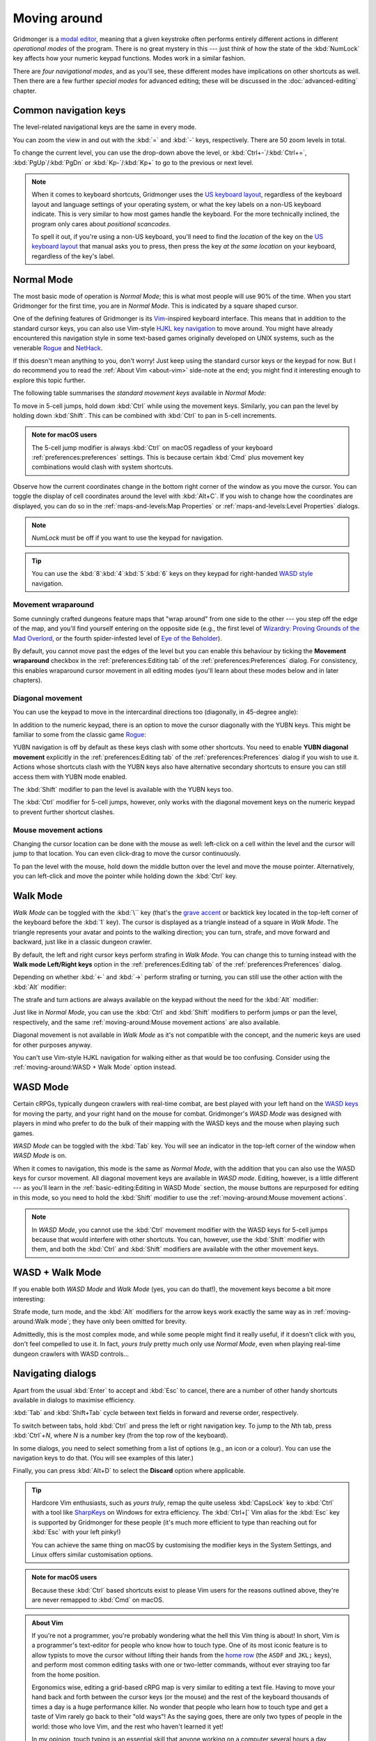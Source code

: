 *************
Moving around
*************

Gridmonger is a `modal editor
<https://en.wikipedia.org/wiki/Mode_(user_interface)>`_, meaning that a given
keystroke often performs entirely different actions in different *operational
modes* of the program.  There is no great mystery in this --- just think of
how the state of the :kbd:`NumLock` key affects how your numeric keypad
functions. Modes work in a similar fashion.

There are *four navigational modes*, and as you'll see, these different modes
have implications on other shortcuts as well. Then there are a few further
*special modes* for advanced editing; these will be discussed in the
:doc:`advanced-editing` chapter.


Common navigation keys
======================

The level-related navigational keys are the same in every mode.


You can zoom the view in and out with the :kbd:`=` and :kbd:`-` keys,
respectively. There are 50 zoom levels in total.

To change the current level, you can use the drop-down above the level, or
:kbd:`Ctrl+-`/:kbd:`Ctrl+=`, :kbd:`PgUp`/:kbd:`PgDn` or :kbd:`Kp-`/:kbd:`Kp+`
to go to the previous or next level.

.. note::

   When it comes to keyboard shortcuts, Gridmonger uses the `US keyboard
   layout <https://kbdlayout.info/KBDUS>`_, regardless of the keyboard layout
   and language settings of your operating system, or what the key labels on
   a non-US keyboard indicate. This is very similar to how most games handle
   the keyboard. For the more technically inclined, the program only cares
   about *positional scancodes*.

   To spell it out, if you're using a non-US keyboard, you'll need to find
   the *location* of the key on the `US keyboard layout
   <https://kbdlayout.info/KBDUS>`_ that manual asks you to press, then press
   the key *at the same location* on your keyboard, regardless of the key's
   label.


Normal Mode
===========

The most basic mode of operation is *Normal Mode*; this is what most people
will use 90% of the time. When you start Gridmonger for the first time, you
are in *Normal Mode*. This is indicated by a square shaped cursor.

.. raw:: html

    <div class="figure">
      <a href="_static/img/mode-normal.png" class="glightbox">
        <img alt="Normal mode (square cursor)" src="_static/img/mode-normal.png" style="width: 25%;">
      </a>
        <p class="caption">
          <span>Normal Mode (square cursor)</span>
        </p>
    </div>


One of the defining features of Gridmonger is its `Vim
<https://en.wikipedia.org/wiki/Vim_(text_editor)>`_-inspired keyboard
interface. This means that in addition to the standard cursor keys, you can
also use Vim-style `HJKL key navigation 
<https://en.wikipedia.org/wiki/Arrow_keys#HJKL_keys>`_ to move
around. You might have already encountered this navigation style in
some text-based games originally developed on UNIX systems, such as the
venerable `Rogue <https://en.wikipedia.org/wiki/Rogue_(video_game)>`_ and `NetHack
<https://en.wikipedia.org/wiki/NetHack>`_.

If this doesn't mean anything to you, don't worry! Just keep using the
standard cursor keys or the keypad for now. But I do recommend you to read the
:ref:`About Vim <about-vim>` side-note at the end; you might find it
interesting enough to explore this topic further.

The following table summarises the *standard movement keys* available in
*Normal Mode*:

.. raw:: html

    <table class="shortcuts std-move-keys">
      <thead>
        <tr>
          <th>Arrow</th>
          <th>Keypad</th>
          <th>Vim</th>
          <th></th>
        </tr>
      </thead>

      <tbody class="no-padding">
        <tr>
          <td><kbd>&larr;</kbd></td>
          <td><kbd>kp 4</kbd></td>
          <td><kbd>H</kbd></td>
          <td>Left (West)</td>
        </tr>
        <tr>
          <td><kbd>&rarr;</kbd></td>
          <td><kbd>kp 6</kbd></td>
          <td><kbd>L</kbd></td>
          <td>Right (East)</td>
        </tr>
        <tr>
          <td><kbd>&uarr;</kbd></td>
          <td><kbd>kp 8</kbd></td>
          <td><kbd>K</kbd></td>
          <td>Up (North)</td>
        </tr>
        <tr>
          <td><kbd>&darr;</kbd></td>
          <td><kbd>kp 2</kbd><kbd>kp 5</kbd></td>
          <td><kbd>J</kbd></td>
          <td>Down (South)</td>
        </tr>
      </tbody>
    </table>


To move in 5-cell jumps, hold down :kbd:`Ctrl` while using the movement keys.
Similarly, you can pan the level by holding down :kbd:`Shift`. This can be
combined with :kbd:`Ctrl` to pan in 5-cell increments.

.. admonition:: Note for macOS users

   The 5-cell jump modifier is always :kbd:`Ctrl` on macOS regadless of your
   keyboard :ref:`preferences:preferences` settings. This is because certain
   :kbd:`Cmd` plus movement key combinations would clash with system
   shortcuts.


Observe how the current coordinates change in the bottom right corner of the
window as you move the cursor. You can toggle the display of cell
coordinates around the level with :kbd:`Alt+C`. If you wish to change how the
coordinates are displayed, you can do so in the :ref:`maps-and-levels:Map
Properties` or :ref:`maps-and-levels:Level Properties` dialogs.

.. note::

  *NumLock* must be off if you want to use the keypad for navigation.

.. tip::

  You can use the :kbd:`8`:kbd:`4`:kbd:`5`:kbd:`6` keys on they keypad for
  right-handed `WASD style
  <https://en.wikipedia.org/wiki/Arrow_keys#WASD_keys>`_ navigation.


Movement wraparound
~~~~~~~~~~~~~~~~~~~

Some cunningly crafted dungeons feature maps that "wrap around" from one side
to the other --- you step off the edge of the map, and you'll find yourself
entering on the opposite side (e.g., the first level of `Wizardry: Proving
Grounds of the Mad Overlord
<https://en.wikipedia.org/wiki/Wizardry:_Proving_Grounds_of_the_Mad_Overlord>`_,
or the fourth spider-infested level of `Eye of the Beholder
<https://en.wikipedia.org/wiki/Eye_of_the_Beholder_(video_game)>`_).

By default, you cannot move past the edges of the level but you can enable
this behaviour by ticking the **Movement wraparound** checkbox in the
:ref:`preferences:Editing tab` of the :ref:`preferences:Preferences` dialog.
For consistency, this enables wraparound cursor movement in all editing modes
(you'll learn about these modes below and in later chapters).


Diagonal movement
~~~~~~~~~~~~~~~~~

You can use the keypad to move in the intercardinal directions too
(diagonally, in 45-degree angle):

.. raw:: html

    <table class="shortcuts std-move-keys" style="width: 67%">
      <thead>
        <tr>
          <th>Keypad</th>
          <th width="45%"></th>
        </tr>
      </thead>

      <tbody class="no-padding">
        <tr>
          <td><kbd>kp 7</kbd></td>
          <td>Up &amp; left (Northwest)</td>
        </tr>
        <tr>
          <td><kbd>kp 9</kbd></td>
          <td>Up &amp; right (Northeast)</td>
        </tr>
        <tr>
          <td><kbd>kp 1</kbd></td>
          <td>Down &amp; left (Southwest)</td>
        </tr>
        <tr>
          <td><kbd>kp 3</kbd></td>
          <td>Down &amp; right (Southeast)</td>
        </tr>
      </tbody>
    </table>



In addition to the numeric keypad, there is an option to move the cursor
diagonally with the YUBN keys. This might be familiar to some from the classic
game `Rogue <https://en.wikipedia.org/wiki/Rogue_(video_game)>`_:

.. raw:: html

    <table class="shortcuts std-move-keys">
      <thead>
        <tr>
          <th>Keypad</th>
          <th>Vim</th>
          <th width="45%"></th>
        </tr>
      </thead>

      <tbody>
        <tr>
          <td><kbd>kp 7</kbd></td>
          <td><kbd>Y</kbd></td>
          <td>Up &amp; left (Northwest)</td>
        </tr>
        <tr>
          <td><kbd>kp 9</kbd></td>
          <td><kbd>U</kbd></td>
          <td>Up &amp; right (Northeast)</td>
        </tr>
        <tr>
          <td><kbd>kp 1</kbd></td>
          <td><kbd>B</kbd></td>
          <td>Down &amp; left (Southwest)</td>
        </tr>
        <tr>
          <td><kbd>kp 3</kbd></td>
          <td><kbd>N</kbd></td>
          <td>Down &amp; right (Southeast)</td>
        </tr>
      </tbody>
    </table>

YUBN navigation is off by default as these keys clash with some other
shortcuts. You need to enable **YUBN diagonal movement** explicitly in the
:ref:`preferences:Editing tab` of the :ref:`preferences:Preferences` dialog if
you wish to use it. Actions whose shortcuts clash with the YUBN keys also have
alternative secondary shortcuts to ensure you can still access them with YUBN
mode enabled.

The :kbd:`Shift` modifier to pan the level is available with
the YUBN keys too.

The :kbd:`Ctrl` modifier for 5-cell jumps, however, only works with the
diagonal movement keys on the numeric keypad to prevent further shortcut
clashes.


Mouse movement actions
~~~~~~~~~~~~~~~~~~~~~~

Changing the cursor location can be done with the mouse as well: left-click on
a cell within the level and the cursor will jump to that location. You can
even click-drag to move the cursor continuously.

To pan the level with the mouse, hold down the middle button over the level
and move the mouse pointer. Alternatively, you can left-click and move the
pointer while holding down the :kbd:`Ctrl` key.


Walk Mode
=========

*Walk Mode* can be toggled with the :kbd:`\`` key (that's the `grave accent
<https://en.wikipedia.org/wiki/Grave_accent>`_ or backtick key located in the
top-left corner of the keyboard before the :kbd:`1` key). The cursor is
displayed as a triangle instead of a square in *Walk Mode*. The triangle
represents your avatar and points to the walking direction; you can turn,
strafe, and move forward and backward, just like in a classic dungeon crawler.

.. raw:: html

    <div class="figure">
      <a href="_static/img/mode-normal.png" class="glightbox">
        <img alt="Walk mode (triangle cursor pointing to the walking direction)" src="_static/img/mode-walk.png" style="width: 25%;">
      </a>
        <p class="caption">
          <span>Walk Mode (triangle cursor pointing to the walking direction)</span>
        </p>
    </div>


By default, the left and right cursor keys perform strafing in *Walk Mode*.
You can change this to turning instead with the **Walk mode Left/Right keys**
option in the :ref:`preferences:Editing tab` of the
:ref:`preferences:Preferences` dialog.

Depending on whether :kbd:`←` and :kbd:`→` perform strafing or
turning, you can still use the other action with the :kbd:`Alt` modifier:

.. raw:: html

    <table class="shortcuts std-move-keys">
      <thead>
        <tr>
          <th>Arrow</th>
          <th>Strafe mode</th>
          <th>Turn mode</th>
        </tr>
      </thead>
      <tbody class="no-padding">
        <tr>
          <td><kbd>&uarr;</kbd></td>
          <td>Forward</td>
          <td>Forward</td>
        </tr>
        <tr>
          <td><kbd>&darr;</kbd></td>
          <td>Backward</td>
          <td>Backward</td>
        </tr>
        <tr>
          <td><kbd>&larr;</kbd></td>
          <td>Strafe left</td>
          <td>Turn left</td>
        </tr>
        <tr>
          <td><kbd>Alt</kbd>+<kbd>&larr;</kbd></td>
          <td>Turn left</td>
          <td>Strafe left</td>
        </tr>
        <tr>
          <td><kbd>&rarr;</kbd></td>
          <td>Strafe right</td>
          <td>Turn right</td>
        </tr>
        <tr>
          <td><kbd>Alt</kbd>+<kbd>&rarr;</kbd></td>
          <td>Turn right</td>
          <td>Strafe right</td>
        </tr>
      </tbody>
    </table>

The strafe and turn actions are always available on the keypad without
the need for the :kbd:`Alt` modifier:

.. raw:: html

    <table class="shortcuts std-move-keys">
      <thead>
        <tr>
          <th>Keypad</th>
          <th></th>
        </tr>
      </thead>
      <tbody class="no-padding">
        <tr>
          <td><kbd>kp 4</kbd></td>
          <td>Strafe left</td>
        </tr>
        <tr>
          <td><kbd>kp 6</kbd></td>
          <td>Strafe right</td>
        </tr>
        <tr>
          <td><kbd>kp 8</kbd></td>
          <td>Forward</td>
        </tr>
        <tr>
          <td><kbd>kp 2</kbd><kbd>kp 5</kbd></td>
          <td>Backward</td>
        </tr>
        <tr>
          <td><kbd>kp 7</kbd></td>
          <td>Turn left</td>
        </tr>
        <tr>
          <td><kbd>kp 9</kbd></td>
          <td>Turn right</td>
        </tr>
      </tbody>
    </table>

Just like in *Normal Mode*, you can use the :kbd:`Ctrl` and :kbd:`Shift`
modifiers to perform jumps or pan the level, respectively, and the same
:ref:`moving-around:Mouse movement actions` are also available.

Diagonal movement is not available in *Walk Mode* as it's not compatible with
the concept, and the numeric keys are used for other purposes anyway.

You can't use Vim-style HJKL navigation for walking either as that would be
too confusing. Consider using the :ref:`moving-around:WASD + Walk Mode` option
instead.


WASD Mode
=========

Certain cRPGs, typically dungeon crawlers with real-time combat, are best
played with your left hand on the `WASD keys
<https://en.wikipedia.org/wiki/Arrow_keys#WASD_keys>`_ for moving the party,
and your right hand on the mouse for combat. Gridmonger's *WASD Mode* was
designed with players in mind who prefer to do the bulk of their mapping
with the WASD keys and the mouse when playing such games.

*WASD Mode* can be toggled with the :kbd:`Tab` key. You will see an indicator
in the top-left corner of the window when *WASD Mode* is on.

.. raw:: html

    <div class="figure">
      <a href="_static/img/mode-wasd.png" class="glightbox">
        <img alt="WASD Mode (square cursor and WASD indicator)" src="_static/img/mode-wasd.png" style="width: 25%;">
      </a>
        <p class="caption">
          <span>WASD Mode (square cursor and WASD indicator)</span>
        </p>
    </div>


When it comes to navigation, this mode is the same as *Normal Mode*, with the
addition that you can also use the WASD keys for cursor movement. All diagonal
movement keys are available in *WASD mode*. Editing, however, is a little
different --- as you'll learn in the :ref:`basic-editing:Editing in WASD Mode`
section, the mouse buttons are repurposed for editing in this mode, so you
need to hold the :kbd:`Shift` modifier to use the :ref:`moving-around:Mouse
movement actions`.



.. note::

   In *WASD Mode*, you cannot use the :kbd:`Ctrl` movement modifier with the
   WASD keys for 5-cell jumps because that would
   interfere with other shortcuts. You can, however, use the :kbd:`Shift`
   modifier with them, and both the :kbd:`Ctrl` and :kbd:`Shift` modifiers are
   available with the other movement keys.


.. rst-class:: style2

WASD + Walk Mode
================

If you enable both *WASD Mode* and *Walk Mode* (yes, you can do that!), the
movement keys become a bit more interesting:

.. raw:: html

    <table class="shortcuts std-move-keys">
      <thead>
        <tr>
          <th>Arrow<br>(Turn mode)</th>
          <th>Keypad</th>
          <th>WASD</th>
          <th></th>
        </tr>
      </thead>
      <tbody class="no-padding">
        <tr>
          <td><kbd>&larr;</kbd></td>
          <td><kbd>kp 4</kbd></td>
          <td><kbd>A</kbd></td>
          <td>Strafe left</td>
        </tr>
        <tr>
          <td><kbd>&rarr;</kbd></td>
          <td><kbd>kp 6</kbd></td>
          <td><kbd>D</kbd></td>
          <td>Strafe right</td>
        </tr>
        <tr>
          <td><kbd>&uarr;</kbd></td>
          <td><kbd>kp 8</kbd></td>
          <td><kbd>W</kbd></td>
          <td>Forward</td>
        </tr>
        <tr>
          <td><kbd>&darr;</kbd></td>
          <td><kbd>kp 2</kbd><kbd>kp 5</kbd></td>
          <td><kbd>S</kbd></td>
          <td>Backward</td>
        </tr>
        <tr>
          <td>&ndash;</td>
          <td><kbd>kp 7</kbd></td>
          <td><kbd>Q</kbd></td>
          <td>Turn left</td>
        </tr>
        <tr>
          <td>&ndash;</td>
          <td><kbd>kp 9</kbd></td>
          <td><kbd>E</kbd></td>
          <td>Turn right</td>
        </tr>
      </tbody>
    </table>

Strafe mode, turn mode, and the  :kbd:`Alt` modifiers for the arrow keys work
exactly the same way as in :ref:`moving-around:Walk mode`; they have only been
omitted for brevity.

Admittedly, this is the most complex mode, and while some people might find it
really useful, if it doesn't click with you, don't feel compelled to use it.
In fact, *yours truly* pretty much only use *Normal Mode*, even when playing
real-time dungeon crawlers with WASD controls...

.. raw:: html

    <div class="figure">
      <a href="_static/img/mode-wasd+walk.png" class="glightbox">
        <img alt="WASD + Walk Mode (triangle cursor and WASD indicator)" src="_static/img/mode-wasd+walk.png" style="width: 25%;">
      </a>
        <p class="caption">
          <span>WASD + Walk Mode (triangle cursor and WASD indicator)</span>
        </p>
    </div>


.. rst-class:: style3 big

Navigating dialogs
==================

Apart from the usual :kbd:`Enter` to accept and :kbd:`Esc` to cancel, there
are a number of other handy shortcuts available in dialogs to maximise
efficiency.

:kbd:`Tab` and :kbd:`Shift+Tab` cycle between text fields in forward and
reverse order, respectively.

To switch between tabs, hold :kbd:`Ctrl` and press the left or right
navigation key. To jump to the *N*\ th tab, press :kbd:`Ctrl`\ +\ *N*, where
*N* is a number key (from the top row of the keyboard).

In some dialogs, you need to select something from a list of options (e.g., an
icon or a colour). You can use the navigation keys to do that. (You will see
examples of this later.)

Finally, you can press :kbd:`Alt+D` to select the **Discard** option where
applicable.

.. tip::

   Hardcore Vim enthusiasts, such as *yours truly*, remap the quite useless
   :kbd:`CapsLock` key to :kbd:`Ctrl` with a tool like `SharpKeys
   <https://github.com/randyrants/sharpkeys>`_ on Windows for extra
   efficiency. The :kbd:`Ctrl+[` Vim alias for the :kbd:`Esc` key is supported
   by Gridmonger for these people (it's much more efficient to type than
   reaching out for :kbd:`Esc` with your left pinky!)

   You can achieve the same thing on macOS by customising the modifier keys in
   the System Settings, and Linux offers similar customisation options.

.. admonition:: Note for macOS users

   Because these :kbd:`Ctrl` based shortcuts exist to please Vim users for the
   reasons outlined above, they're are never remapped to :kbd:`Cmd` on macOS.



.. raw:: html

   <div class="section style3"></div>


.. _about-vim:

.. admonition:: About Vim
   :class: sidenote about-vim

   If you're not a programmer, you're probably wondering what the hell this
   Vim thing is about! In short, Vim is a programmer's text-editor for people
   who know how to touch type. One of its most iconic feature is to allow
   typists to move the cursor without lifting their hands from the `home row
   <https://en.wikipedia.org/wiki/Touch_typing#Home_row>`_  (the ``ASDF`` and
   ``JKL;`` keys), and perform most common editing tasks with one or
   two-letter commands, without ever straying too far from the home position.

   Ergonomics wise, editing a grid-based cRPG map is very similar to editing a
   text file. Having to move your hand back and forth between the cursor keys
   (or the mouse) and the rest of the keyboard thousands of times a day is a
   huge performance killer. No wonder that people who learn how to touch type
   and get a taste of Vim rarely go back to their "old ways"! As the saying
   goes, there are only two types of people in the world: those who love Vim,
   and the rest who haven't learned it yet!

   In my opinion, touch typing is an essential skill that anyone working on a
   computer several hours a day should master. If you haven't learned to touch
   type yet, I very much encourage you to do so, and then give Vim-style
   navigation a go. I almost guarantee that you will be very positively
   surprised!

   There's tons of free touch typing trainers online, or you can just go
   old-school and use the completely unattractive but 100% effective `GNU
   Typist <https://www.gnu.org/savannah-checkouts/gnu/gtypist/gtypist.html>`_
   like I did back in the day. I was able to re-train my erratic typing
   patterns ingrained over 10+ years of constant computer use in about two
   short weeks, so if I could do it, then anybody can.

